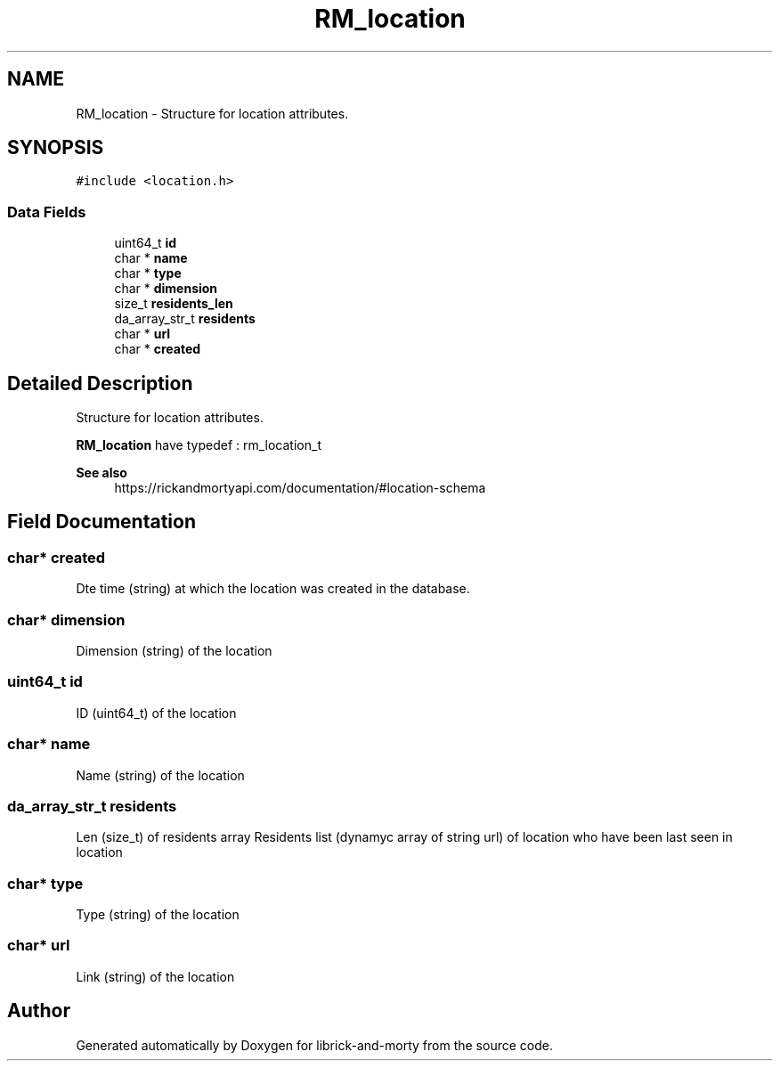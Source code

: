 .TH "RM_location" 3 "Fri Jun 3 2022" "Version 1" "librick-and-morty" \" -*- nroff -*-
.ad l
.nh
.SH NAME
RM_location \- Structure for location attributes\&.  

.SH SYNOPSIS
.br
.PP
.PP
\fC#include <location\&.h>\fP
.SS "Data Fields"

.in +1c
.ti -1c
.RI "uint64_t \fBid\fP"
.br
.ti -1c
.RI "char * \fBname\fP"
.br
.ti -1c
.RI "char * \fBtype\fP"
.br
.ti -1c
.RI "char * \fBdimension\fP"
.br
.ti -1c
.RI "size_t \fBresidents_len\fP"
.br
.ti -1c
.RI "da_array_str_t \fBresidents\fP"
.br
.ti -1c
.RI "char * \fBurl\fP"
.br
.ti -1c
.RI "char * \fBcreated\fP"
.br
.in -1c
.SH "Detailed Description"
.PP 
Structure for location attributes\&. 

\fBRM_location\fP have typedef : rm_location_t
.PP
\fBSee also\fP
.RS 4
https://rickandmortyapi.com/documentation/#location-schema 
.RE
.PP

.SH "Field Documentation"
.PP 
.SS "char* created"
Dte time (string) at which the location was created in the database\&. 
.SS "char* dimension"
Dimension (string) of the location 
.SS "uint64_t id"
ID (uint64_t) of the location 
.SS "char* name"
Name (string) of the location 
.SS "da_array_str_t residents"
Len (size_t) of residents array Residents list (dynamyc array of string url) of location who have been last seen in location 
.SS "char* type"
Type (string) of the location 
.SS "char* url"
Link (string) of the location 

.SH "Author"
.PP 
Generated automatically by Doxygen for librick-and-morty from the source code\&.
